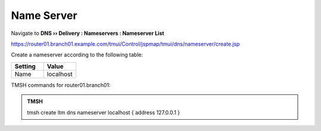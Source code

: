 Name Server
~~~~~~~~~~~~~~~~~~~~~~~~~~~~~~~~~~

Navigate to **DNS  ››  Delivery : Nameservers : Nameserver List**

https://router01.branch01.example.com/tmui/Control/jspmap/tmui/dns/nameserver/create.jsp

.. image:: /_static/class2/create_nameserver_flyout.png

Create a nameserver according to the following table:

.. csv-table::
   :header: "Setting", "Value"
   :widths: 15, 15

   "Name", "localhost"

.. image:: /_static/class2/create_nameserver_localhost.png

TMSH commands for router01.branch01:

.. admonition:: TMSH

   tmsh create ltm dns nameserver localhost { address 127.0.0.1 }
